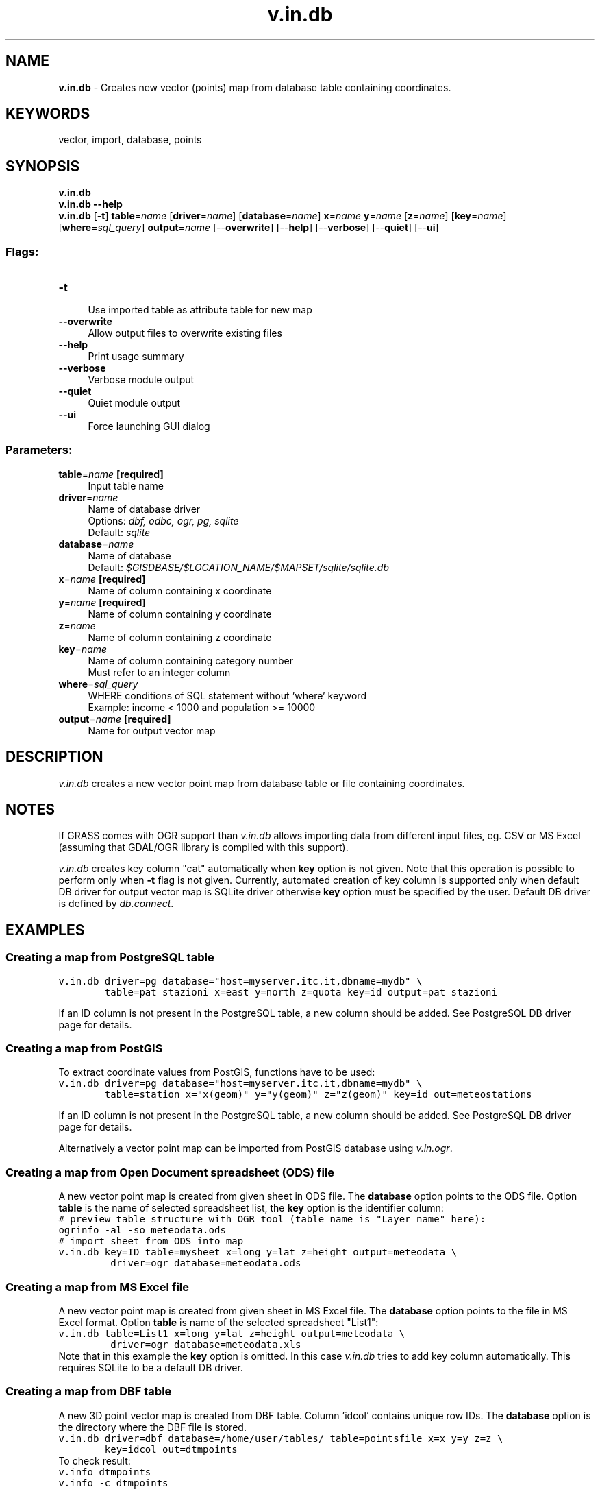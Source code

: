.TH v.in.db 1 "" "GRASS 7.8.5" "GRASS GIS User's Manual"
.SH NAME
\fI\fBv.in.db\fR\fR  \- Creates new vector (points) map from database table containing coordinates.
.SH KEYWORDS
vector, import, database, points
.SH SYNOPSIS
\fBv.in.db\fR
.br
\fBv.in.db \-\-help\fR
.br
\fBv.in.db\fR [\-\fBt\fR] \fBtable\fR=\fIname\fR  [\fBdriver\fR=\fIname\fR]   [\fBdatabase\fR=\fIname\fR]  \fBx\fR=\fIname\fR \fBy\fR=\fIname\fR  [\fBz\fR=\fIname\fR]   [\fBkey\fR=\fIname\fR]   [\fBwhere\fR=\fIsql_query\fR]  \fBoutput\fR=\fIname\fR  [\-\-\fBoverwrite\fR]  [\-\-\fBhelp\fR]  [\-\-\fBverbose\fR]  [\-\-\fBquiet\fR]  [\-\-\fBui\fR]
.SS Flags:
.IP "\fB\-t\fR" 4m
.br
Use imported table as attribute table for new map
.IP "\fB\-\-overwrite\fR" 4m
.br
Allow output files to overwrite existing files
.IP "\fB\-\-help\fR" 4m
.br
Print usage summary
.IP "\fB\-\-verbose\fR" 4m
.br
Verbose module output
.IP "\fB\-\-quiet\fR" 4m
.br
Quiet module output
.IP "\fB\-\-ui\fR" 4m
.br
Force launching GUI dialog
.SS Parameters:
.IP "\fBtable\fR=\fIname\fR \fB[required]\fR" 4m
.br
Input table name
.IP "\fBdriver\fR=\fIname\fR" 4m
.br
Name of database driver
.br
Options: \fIdbf, odbc, ogr, pg, sqlite\fR
.br
Default: \fIsqlite\fR
.IP "\fBdatabase\fR=\fIname\fR" 4m
.br
Name of database
.br
Default: \fI$GISDBASE/$LOCATION_NAME/$MAPSET/sqlite/sqlite.db\fR
.IP "\fBx\fR=\fIname\fR \fB[required]\fR" 4m
.br
Name of column containing x coordinate
.IP "\fBy\fR=\fIname\fR \fB[required]\fR" 4m
.br
Name of column containing y coordinate
.IP "\fBz\fR=\fIname\fR" 4m
.br
Name of column containing z coordinate
.IP "\fBkey\fR=\fIname\fR" 4m
.br
Name of column containing category number
.br
Must refer to an integer column
.IP "\fBwhere\fR=\fIsql_query\fR" 4m
.br
WHERE conditions of SQL statement without \(cqwhere\(cq keyword
.br
Example: income < 1000 and population >= 10000
.IP "\fBoutput\fR=\fIname\fR \fB[required]\fR" 4m
.br
Name for output vector map
.SH DESCRIPTION
\fIv.in.db\fR creates a new vector point map from database table or file
containing coordinates.
.SH NOTES
If GRASS comes with OGR support
than \fIv.in.db\fR allows importing data from different input
files, eg. CSV or MS Excel (assuming that GDAL/OGR library is compiled
with this support).
.PP
\fIv.in.db\fR creates key column \(dqcat\(dq automatically
when \fBkey\fR option is not given. Note that this operation is
possible to perform only when \fB\-t\fR flag is not given. Currently,
automated creation of key column is supported only when default DB
driver for output vector map is SQLite
driver otherwise \fBkey\fR option must be specified by the
user. Default DB driver is defined
by \fIdb.connect\fR.
.SH EXAMPLES
.SS Creating a map from PostgreSQL table
.br
.nf
\fC
v.in.db driver=pg database=\(dqhost=myserver.itc.it,dbname=mydb\(dq \(rs
        table=pat_stazioni x=east y=north z=quota key=id output=pat_stazioni
\fR
.fi
.PP
If an ID column is not present in the PostgreSQL table, a new
column should be added. See PostgreSQL DB
driver page for details.
.SS Creating a map from PostGIS
To extract coordinate values from PostGIS, functions have to be used:
.br
.nf
\fC
v.in.db driver=pg database=\(dqhost=myserver.itc.it,dbname=mydb\(dq \(rs
        table=station x=\(dqx(geom)\(dq y=\(dqy(geom)\(dq z=\(dqz(geom)\(dq key=id out=meteostations
\fR
.fi
.PP
If an ID column is not present in the PostgreSQL table, a new
column should be added. See PostgreSQL DB
driver page for details.
.PP
Alternatively a vector point map can be imported from PostGIS
database using \fIv.in.ogr\fR.
.SS Creating a map from Open Document spreadsheet (ODS) file
A new vector point map is created from given sheet in ODS file. The
\fBdatabase\fR option points to the ODS file. Option \fBtable\fR is the
name of selected spreadsheet list, the \fBkey\fR option is the identifier
column:
.br
.nf
\fC
# preview table structure with OGR tool (table name is \(dqLayer name\(dq here):
ogrinfo \-al \-so meteodata.ods
# import sheet from ODS into map
v.in.db key=ID table=mysheet x=long y=lat z=height output=meteodata \(rs
         driver=ogr database=meteodata.ods
\fR
.fi
.SS Creating a map from MS Excel file
A new vector point map is created from given sheet in MS Excel file. The
\fBdatabase\fR option points to the file in MS Excel
format. Option \fBtable\fR is name of the selected spreadsheet \(dqList1\(dq:
.br
.nf
\fC
v.in.db table=List1 x=long y=lat z=height output=meteodata \(rs
         driver=ogr database=meteodata.xls
\fR
.fi
Note that in this example the \fBkey\fR option is omitted. In this case
\fIv.in.db\fR tries to add key column automatically. This
requires SQLite to be a default DB
driver.
.SS Creating a map from DBF table
A new 3D point vector map is created from DBF table. Column \(cqidcol\(cq
contains unique row IDs. The \fBdatabase\fR option is the
directory where the DBF file is stored.
.br
.nf
\fC
v.in.db driver=dbf database=/home/user/tables/ table=pointsfile x=x y=y z=z \(rs
        key=idcol out=dtmpoints
\fR
.fi
To check result:
.br
.nf
\fC
v.info dtmpoints
v.info \-c dtmpoints
\fR
.fi
.PP
If DB driver for output vector map is different from SQLite driver
and an ID column is missing in the DBF file, it has to be added
beforehand, e.g. with OpenOffice.  Alternatively, import the table
with \fIdb.in.ogr\fR into GRASS and
then with \fIv.in.db\fR from the imported table
(\fIdb.in.ogr\fR optionally adds an
unique ID column).
.SS Creating a point map from DBF table for selected records only
.PP
The user can import only selected vector points from a table using
the \fBwhere\fR parameter (see above for general DBF handling):
.br
.nf
\fC
v.in.db driver=dbf  database=/home/user/tables/ table=pointsfile x=x y=y z=z \(rs
        key=idcol out=dtmpoints where=\(dqx NOT NULL and z > 100\(dq
\fR
.fi
.SS Creating a map from SQLite table
A new vector point map is created from table in SQLite database
file. Column \(cqidcol\(cq contains unique row IDs. The
\fBdatabase\fR option is the the SQLite database file.
.br
.nf
\fC
v.in.db driver=sqlite database=/home/user/tables/mysqlite.db table=pointsfile x=x y=y z=z \(rs
        key=idcol out=dtmpoints
\fR
.fi
.SH SEE ALSO
\fI
db.execute,
db.in.ogr,
v.info,
v.in.geonames,
v.in.ogr,
v.to.db
\fR
.PP
SQL support in GRASS GIS
.SH AUTHORS
Radim Blazek
.br
Various updates for GRASS 7 by Martin Landa, Czech Technical University in Prague, Czech Republic
.SH SOURCE CODE
.PP
Available at: v.in.db source code (history)
.PP
Main index |
Vector index |
Topics index |
Keywords index |
Graphical index |
Full index
.PP
© 2003\-2020
GRASS Development Team,
GRASS GIS 7.8.5 Reference Manual
